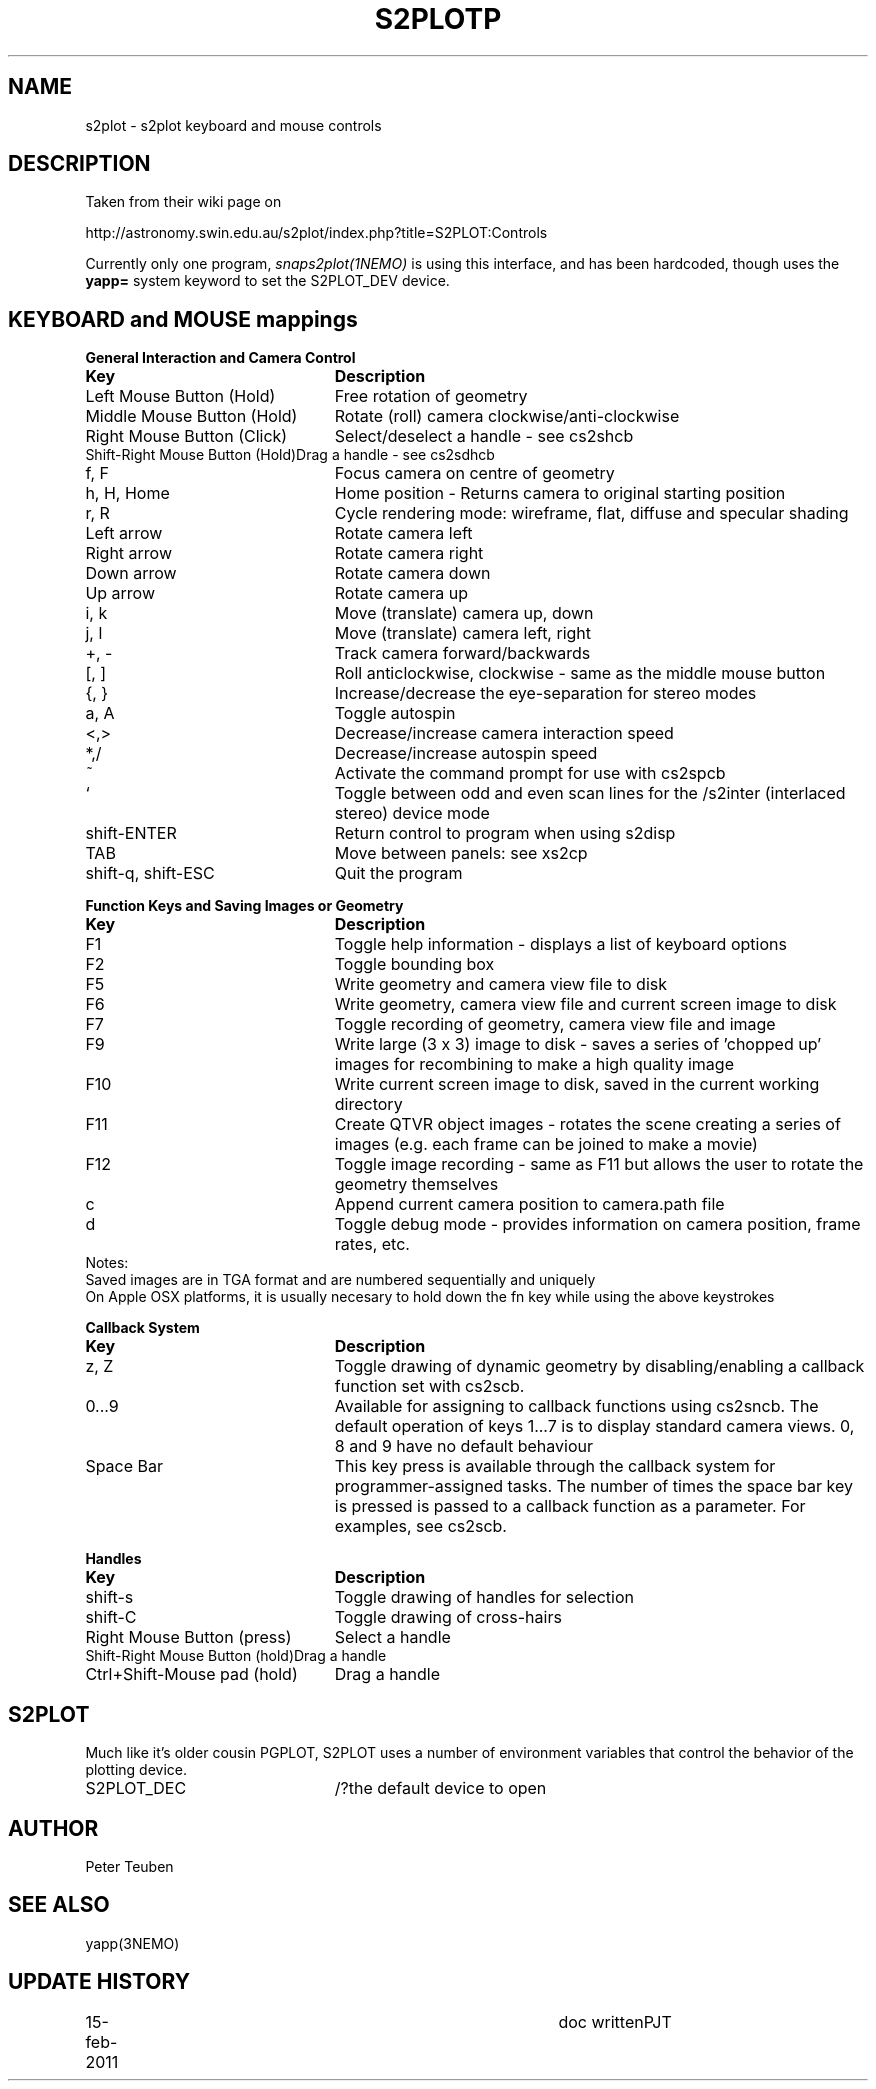 .TH S2PLOTP 5NEMO "15 February 2011"
.SH NAME
s2plot \- s2plot keyboard and mouse controls 
.SH DESCRIPTION
Taken from their wiki page on 
.PP
http://astronomy.swin.edu.au/s2plot/index.php?title=S2PLOT:Controls
.PP
Currently only one program, \fIsnaps2plot(1NEMO)\fP is using this interface,
and has been hardcoded, though uses the \fByapp=\fP system keyword to set
the S2PLOT_DEV device.
.PP
.SH KEYBOARD and MOUSE mappings
.nf
.ta +3i
\fBGeneral Interaction and Camera Control\fP
\fBKey	Description\fP

Left Mouse Button (Hold)	Free rotation of geometry
Middle Mouse Button (Hold)	Rotate (roll) camera clockwise/anti-clockwise
Right Mouse Button (Click)	Select/deselect a handle - see cs2shcb
Shift-Right Mouse Button (Hold)	Drag a handle - see cs2sdhcb
f, F	Focus camera on centre of geometry
h, H, Home	Home position - Returns camera to original starting position
r, R	Cycle rendering mode: wireframe, flat, diffuse and specular shading
Left arrow	Rotate camera left
Right arrow	Rotate camera right
Down arrow	Rotate camera down
Up arrow	Rotate camera up
i, k	Move (translate) camera up, down
j, l	Move (translate) camera left, right
+, -	Track camera forward/backwards
[, ]	Roll anticlockwise, clockwise - same as the middle mouse button
{, }	Increase/decrease the eye-separation for stereo modes
a, A	Toggle autospin
<,>	Decrease/increase camera interaction speed
*,/	Decrease/increase autospin speed
~	Activate the command prompt for use with cs2spcb
`	Toggle between odd and even scan lines for the /s2inter (interlaced stereo) device mode
shift-ENTER	Return control to program when using s2disp
TAB	Move between panels: see xs2cp
shift-q, shift-ESC	Quit the program

\fBFunction Keys and Saving Images or Geometry\fP
\fBKey	Description\fP

F1	Toggle help information - displays a list of keyboard options
F2	 Toggle bounding box
F5	 Write geometry and camera view file to disk
F6	 Write geometry, camera view file and current screen image to disk
F7	 Toggle recording of geometry, camera view file and image
F9	 Write large (3 x 3) image to disk - saves a series of 'chopped up' images for recombining to make a high quality image
F10	 Write current screen image to disk, saved in the current working directory
F11	 Create QTVR object images - rotates the scene creating a series of images (e.g. each frame can be joined to make a movie)
F12	 Toggle image recording - same as F11 but allows the user to rotate the geometry themselves
c	 Append current camera position to camera.path file
d	Toggle debug mode - provides information on camera position, frame rates, etc.
Notes:
Saved images are in TGA format and are numbered sequentially and uniquely
On Apple OSX platforms, it is usually necesary to hold down the fn key while using the above keystrokes

\fBCallback System\fP
\fBKey	Description\fP

z, Z	Toggle drawing of dynamic geometry by disabling/enabling a callback function set with cs2scb.
0...9	Available for assigning to callback functions using cs2sncb. The default operation of keys 1...7 is to display standard camera views. 0, 8 and 9 have no default behaviour
Space Bar	This key press is available through the callback system for programmer-assigned tasks. The number of times the space bar key is pressed is passed to a callback function as a parameter. For examples, see cs2scb.

\fBHandles\fP
\fBKey	Description\fP

shift-s	Toggle drawing of handles for selection
shift-C	Toggle drawing of cross-hairs
Right Mouse Button (press)	Select a handle
Shift-Right Mouse Button (hold)	Drag a handle
Ctrl+Shift-Mouse pad (hold)	Drag a handle
.fi
.SH S2PLOT
Much like it's older cousin PGPLOT, S2PLOT uses a
number of environment variables that control the behavior
of the plotting device. 
.nf
.ta +2i +1i
S2PLOT_DEC		/?	the default device to open

.fi
.SH AUTHOR
Peter Teuben
.SH SEE ALSO
yapp(3NEMO)
.SH UPDATE HISTORY
.nf
.ta +1i +4i
15-feb-2011	doc written	PJT
.fi
